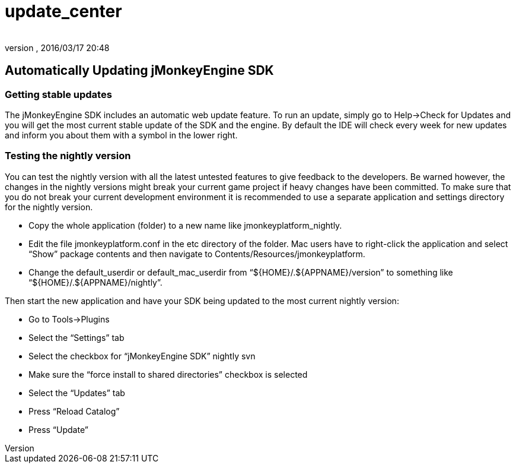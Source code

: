 = update_center
:author:
:revnumber:
:revdate: 2016/03/17 20:48
:keywords: documentation, sdk, builds, update
:relfileprefix: ../
:imagesdir: ..
ifdef::env-github,env-browser[:outfilesuffix: .adoc]



== Automatically Updating jMonkeyEngine SDK


=== Getting stable updates

The jMonkeyEngine SDK includes an automatic web update feature. To run an update, simply go to Help→Check for Updates and you will get the most current stable update of the SDK and the engine. By default the IDE will check every week for new updates and inform you about them with a symbol in the lower right.


=== Testing the nightly version

You can test the nightly version with all the latest untested features to give feedback to the developers. Be warned however, the changes in the nightly versions might break your current game project if heavy changes have been committed. To make sure that you do not break your current development environment it is recommended to use a separate application and settings directory for the nightly version.

*  Copy the whole application (folder) to a new name like jmonkeyplatform_nightly.
*  Edit the file jmonkeyplatform.conf in the etc directory of the folder. Mac users have to right-click the application and select "`Show`" package contents and then navigate to Contents/Resources/jmonkeyplatform.
*  Change the default_userdir or default_mac_userdir from "`$pass:[{]HOME}/.$pass:[{]APPNAME}/version`" to something like "`$pass:[{]HOME}/.$pass:[{]APPNAME}/nightly`".

Then start the new application and have your SDK being updated to the most current nightly version:

*  Go to Tools→Plugins
*  Select the "`Settings`" tab
  *  Select the checkbox for "`jMonkeyEngine SDK`" nightly svn
*  Make sure the "`force install to shared directories`" checkbox is selected
*  Select the "`Updates`" tab
*  Press "`Reload Catalog`"
*  Press "`Update`"
